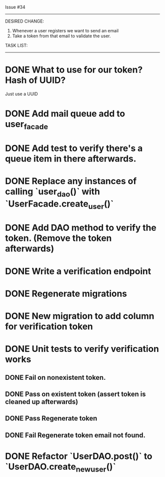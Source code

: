 Issue #34
---------

DESIRED CHANGE: 
  1. Whenever a user registers we want to send an email
  2. Take a token from that email to validate the user.

TASK LIST:
----------
* DONE What to use for our token? Hash of UUID?
  Just use a UUID
* DONE Add mail queue add to user_facade
* DONE Add test to verify there's a queue item in there afterwards.
* DONE Replace any instances of calling `user_dao()` with `UserFacade.create_user()`
* DONE Add DAO method to verify the token. (Remove the token afterwards)
* DONE Write a verification endpoint
* DONE Regenerate migrations
* DONE New migration to add column for verification token
* DONE Unit tests to verify verification works
** DONE Fail on nonexistent token.
** DONE Pass on existent token (assert token is cleaned up afterwards)
** DONE Pass Regenerate token
** DONE Fail Regenerate token email not found.
* DONE Refactor `UserDAO.post()` to `UserDAO.create_new_user()`
